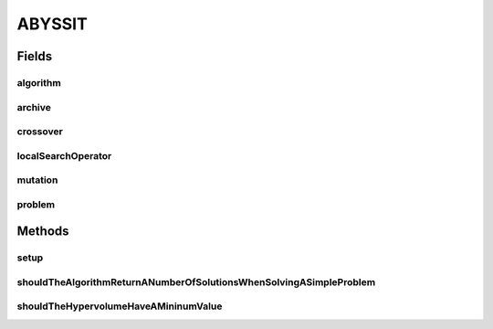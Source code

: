 .. java:import:: org.junit Before

.. java:import:: org.junit Test

.. java:import:: org.uma.jmetal.algorithm Algorithm

.. java:import:: org.uma.jmetal.operator CrossoverOperator

.. java:import:: org.uma.jmetal.operator LocalSearchOperator

.. java:import:: org.uma.jmetal.operator MutationOperator

.. java:import:: org.uma.jmetal.operator.impl.crossover SBXCrossover

.. java:import:: org.uma.jmetal.operator.impl.localsearch ArchiveMutationLocalSearch

.. java:import:: org.uma.jmetal.operator.impl.mutation PolynomialMutation

.. java:import:: org.uma.jmetal.problem DoubleProblem

.. java:import:: org.uma.jmetal.problem.multiobjective.zdt ZDT4

.. java:import:: org.uma.jmetal.qualityindicator QualityIndicator

.. java:import:: org.uma.jmetal.qualityindicator.impl.hypervolume PISAHypervolume

.. java:import:: org.uma.jmetal.solution DoubleSolution

.. java:import:: org.uma.jmetal.util AlgorithmRunner

.. java:import:: org.uma.jmetal.util.archive Archive

.. java:import:: org.uma.jmetal.util.archive.impl CrowdingDistanceArchive

.. java:import:: java.util List

ABYSSIT
=======

.. java:package:: org.uma.jmetal.algorithm.multiobjective.abyss
   :noindex:

.. java:type:: public class ABYSSIT

   Created by ajnebro on 11/6/15.

Fields
------
algorithm
^^^^^^^^^

.. java:field::  Algorithm<List<DoubleSolution>> algorithm
   :outertype: ABYSSIT

archive
^^^^^^^

.. java:field::  Archive<DoubleSolution> archive
   :outertype: ABYSSIT

crossover
^^^^^^^^^

.. java:field::  CrossoverOperator<DoubleSolution> crossover
   :outertype: ABYSSIT

localSearchOperator
^^^^^^^^^^^^^^^^^^^

.. java:field::  LocalSearchOperator<DoubleSolution> localSearchOperator
   :outertype: ABYSSIT

mutation
^^^^^^^^

.. java:field::  MutationOperator<DoubleSolution> mutation
   :outertype: ABYSSIT

problem
^^^^^^^

.. java:field::  DoubleProblem problem
   :outertype: ABYSSIT

Methods
-------
setup
^^^^^

.. java:method:: @Before public void setup()
   :outertype: ABYSSIT

shouldTheAlgorithmReturnANumberOfSolutionsWhenSolvingASimpleProblem
^^^^^^^^^^^^^^^^^^^^^^^^^^^^^^^^^^^^^^^^^^^^^^^^^^^^^^^^^^^^^^^^^^^

.. java:method:: @Test public void shouldTheAlgorithmReturnANumberOfSolutionsWhenSolvingASimpleProblem() throws Exception
   :outertype: ABYSSIT

shouldTheHypervolumeHaveAMininumValue
^^^^^^^^^^^^^^^^^^^^^^^^^^^^^^^^^^^^^

.. java:method:: @Test public void shouldTheHypervolumeHaveAMininumValue() throws Exception
   :outertype: ABYSSIT


